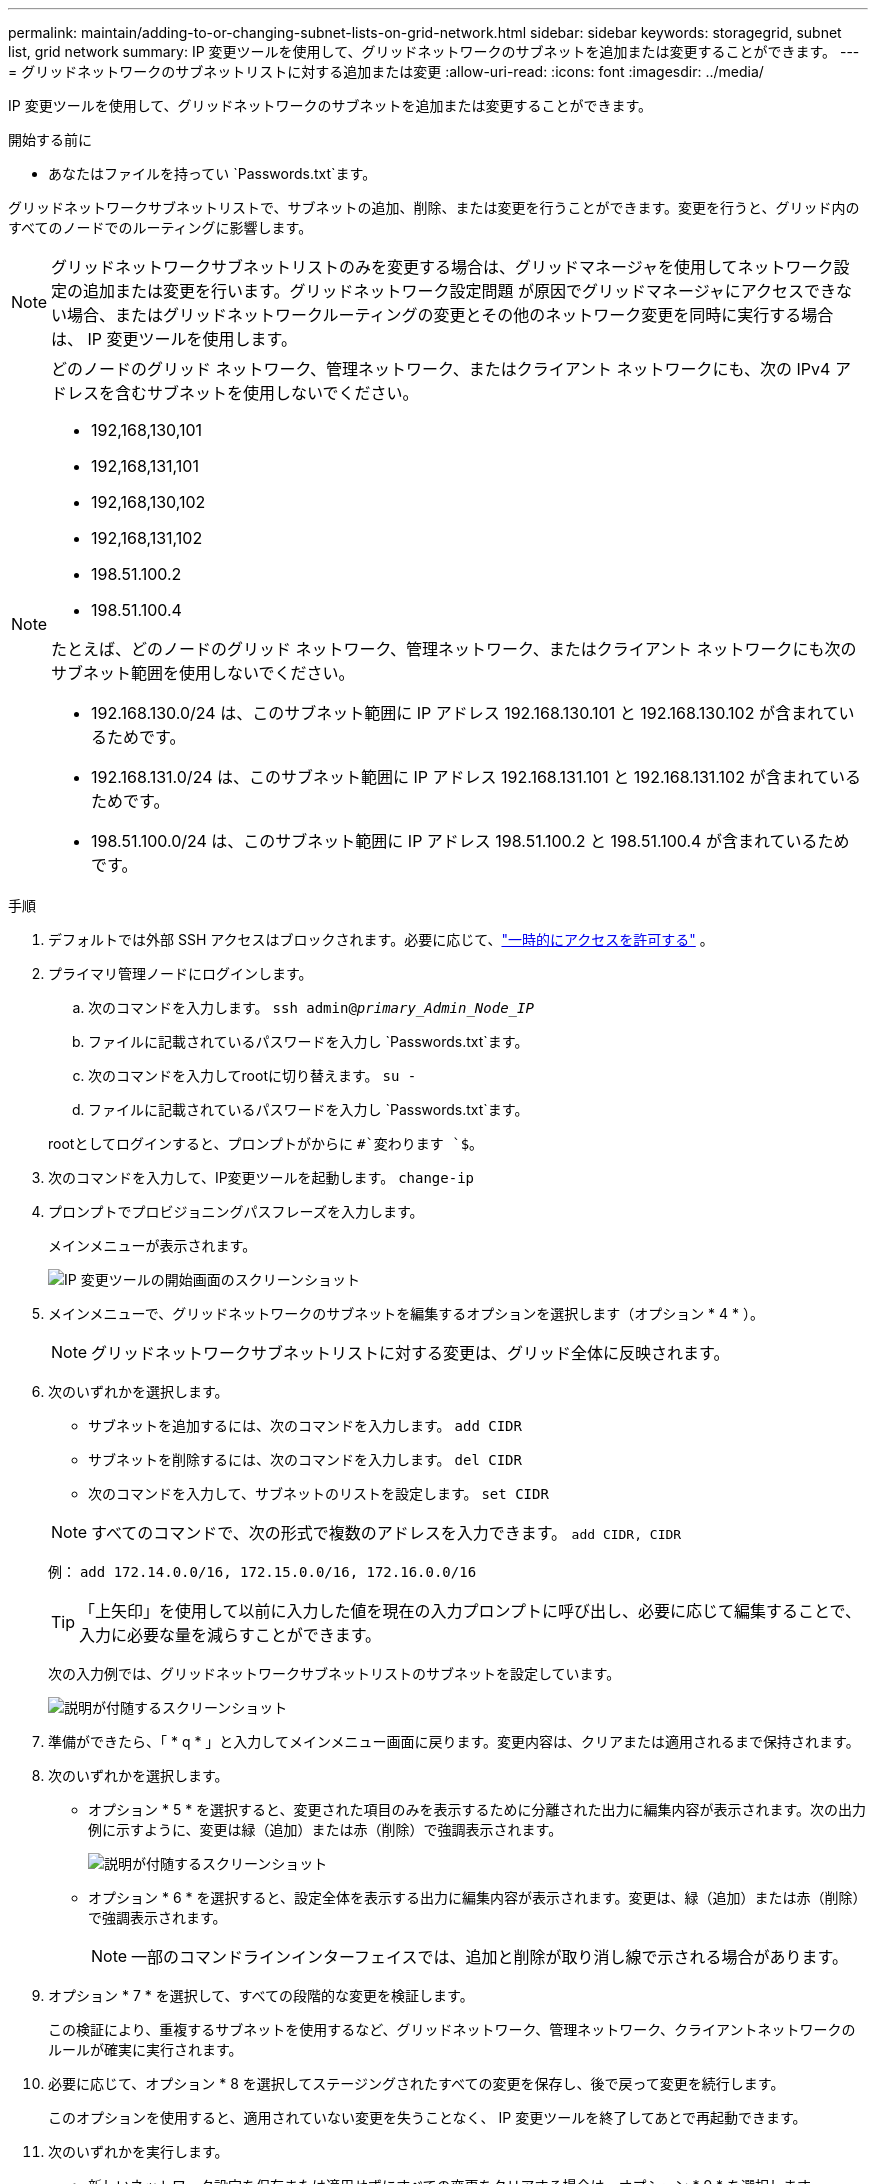 ---
permalink: maintain/adding-to-or-changing-subnet-lists-on-grid-network.html 
sidebar: sidebar 
keywords: storagegrid, subnet list, grid network 
summary: IP 変更ツールを使用して、グリッドネットワークのサブネットを追加または変更することができます。 
---
= グリッドネットワークのサブネットリストに対する追加または変更
:allow-uri-read: 
:icons: font
:imagesdir: ../media/


[role="lead"]
IP 変更ツールを使用して、グリッドネットワークのサブネットを追加または変更することができます。

.開始する前に
* あなたはファイルを持ってい `Passwords.txt`ます。


グリッドネットワークサブネットリストで、サブネットの追加、削除、または変更を行うことができます。変更を行うと、グリッド内のすべてのノードでのルーティングに影響します。


NOTE: グリッドネットワークサブネットリストのみを変更する場合は、グリッドマネージャを使用してネットワーク設定の追加または変更を行います。グリッドネットワーク設定問題 が原因でグリッドマネージャにアクセスできない場合、またはグリッドネットワークルーティングの変更とその他のネットワーク変更を同時に実行する場合は、 IP 変更ツールを使用します。

[NOTE]
====
どのノードのグリッド ネットワーク、管理ネットワーク、またはクライアント ネットワークにも、次の IPv4 アドレスを含むサブネットを使用しないでください。

* 192,168,130,101
* 192,168,131,101
* 192,168,130,102
* 192,168,131,102
* 198.51.100.2
* 198.51.100.4


たとえば、どのノードのグリッド ネットワーク、管理ネットワーク、またはクライアント ネットワークにも次のサブネット範囲を使用しないでください。

* 192.168.130.0/24 は、このサブネット範囲に IP アドレス 192.168.130.101 と 192.168.130.102 が含まれているためです。
* 192.168.131.0/24 は、このサブネット範囲に IP アドレス 192.168.131.101 と 192.168.131.102 が含まれているためです。
* 198.51.100.0/24 は、このサブネット範囲に IP アドレス 198.51.100.2 と 198.51.100.4 が含まれているためです。


====
.手順
. デフォルトでは外部 SSH アクセスはブロックされます。必要に応じて、link:../admin/manage-external-ssh-access.html["一時的にアクセスを許可する"] 。
. プライマリ管理ノードにログインします。
+
.. 次のコマンドを入力します。 `ssh admin@_primary_Admin_Node_IP_`
.. ファイルに記載されているパスワードを入力し `Passwords.txt`ます。
.. 次のコマンドを入力してrootに切り替えます。 `su -`
.. ファイルに記載されているパスワードを入力し `Passwords.txt`ます。


+
rootとしてログインすると、プロンプトがからに `#`変わります `$`。

. 次のコマンドを入力して、IP変更ツールを起動します。 `change-ip`
. プロンプトでプロビジョニングパスフレーズを入力します。
+
メインメニューが表示されます。

+
image::../media/change_ip_tool_main_menu.png[IP 変更ツールの開始画面のスクリーンショット]

. メインメニューで、グリッドネットワークのサブネットを編集するオプションを選択します（オプション * 4 * ）。
+

NOTE: グリッドネットワークサブネットリストに対する変更は、グリッド全体に反映されます。

. 次のいずれかを選択します。
+
--
** サブネットを追加するには、次のコマンドを入力します。 `add CIDR`
** サブネットを削除するには、次のコマンドを入力します。 `del CIDR`
** 次のコマンドを入力して、サブネットのリストを設定します。 `set CIDR`


--
+
--

NOTE: すべてのコマンドで、次の形式で複数のアドレスを入力できます。 `add CIDR, CIDR`

例： `add 172.14.0.0/16, 172.15.0.0/16, 172.16.0.0/16`


TIP: 「上矢印」を使用して以前に入力した値を現在の入力プロンプトに呼び出し、必要に応じて編集することで、入力に必要な量を減らすことができます。

次の入力例では、グリッドネットワークサブネットリストのサブネットを設定しています。

image::../media/change_ip_tool_gnsl_sample_input.gif[説明が付随するスクリーンショット]

--
. 準備ができたら、「 * q * 」と入力してメインメニュー画面に戻ります。変更内容は、クリアまたは適用されるまで保持されます。
. 次のいずれかを選択します。
+
** オプション * 5 * を選択すると、変更された項目のみを表示するために分離された出力に編集内容が表示されます。次の出力例に示すように、変更は緑（追加）または赤（削除）で強調表示されます。
+
image::../media/change_ip_tool_gnsl_sample_output.gif[説明が付随するスクリーンショット]

** オプション * 6 * を選択すると、設定全体を表示する出力に編集内容が表示されます。変更は、緑（追加）または赤（削除）で強調表示されます。
+

NOTE: 一部のコマンドラインインターフェイスでは、追加と削除が取り消し線で示される場合があります。



. オプション * 7 * を選択して、すべての段階的な変更を検証します。
+
この検証により、重複するサブネットを使用するなど、グリッドネットワーク、管理ネットワーク、クライアントネットワークのルールが確実に実行されます。

. 必要に応じて、オプション * 8 を選択してステージングされたすべての変更を保存し、後で戻って変更を続行します。
+
このオプションを使用すると、適用されていない変更を失うことなく、 IP 変更ツールを終了してあとで再起動できます。

. 次のいずれかを実行します。
+
** 新しいネットワーク設定を保存または適用せずにすべての変更をクリアする場合は、オプション * 9 * を選択します。
** 変更を適用し、新しいネットワーク設定をプロビジョニングする準備ができたら、オプション * 10 を選択します。プロビジョニング中に更新が適用されると、次の出力例に示すようにステータスが出力に表示されます。
+
[listing]
----
Generating new grid networking description file...

Running provisioning...

Updating grid network configuration on Name
----


. グリッドネットワークの変更時にオプション * 10 を選択した場合は、次のいずれかのオプションを選択します。
+
** * apply * ：必要に応じて、変更をただちに適用し、各ノードを自動的に再起動します。
+
外部的な変更なしで新しいネットワーク設定が古いネットワーク設定と同時に機能する場合は、 * apply * オプションを使用して、設定の変更を完全に自動化することができます。

** * stage * ：ノードが次回再起動されるときに変更を適用します。
+
新しいネットワーク構成を機能させるためにネットワーク構成を物理的または仮想的に変更する必要がある場合は、 * stage * オプションを使用して影響を受けるノードをシャットダウンし、必要な物理ネットワーク変更を行って、影響を受けるノードを再起動する必要があります。

+

NOTE: stage *オプションを使用する場合は、中断を最小限に抑えるために、ステージング後できるだけ早くノードを再起動してください。

** *cancel*:この時点ではネットワークを変更しないでください。
+
提案した変更がノードの再起動を必要とするかどうかが不明である場合は、ユーザへの影響を最小限に抑えるために変更を延期できます。「 * CANCEL * 」を選択すると、メインメニューに戻り、変更内容が保持されるので、後で適用できます。



+
変更を適用またはステージングすると、グリッド構成の変更の結果として新しいリカバリ パッケージが生成されます。

. エラーが原因で設定が停止した場合は、次のオプションを使用できます。
+
** IP変更手順 を終了してメインメニューに戻るには、「* a *」と入力します。
** 失敗した処理を再試行するには、「 * r * 」と入力します。
** 次の処理に進むには、 * c * と入力します。
+
失敗した処理は、メインメニューからオプション * 10 * （変更の適用）を選択することで後で再試行できます。すべての処理が正常に完了するまで、 IP 変更手順 は完了しません。

** 手動での介入（ノードのリブートなど）が必要なときに、ツールでは失敗と判断された操作が実際には正常に完了したことがわかった場合は、「 * f * 」と入力してその操作を成功とマークし、次の処理に進みます。


. グリッド マネージャーから新しいリカバリ パッケージをダウンロードします。
+
.. *メンテナンス* > *システム* > *回復パッケージ*を選択します。
.. プロビジョニングパスフレーズを入力します。


+

CAUTION: リカバリ パッケージ ファイルには、 StorageGRIDシステムからデータを取得するために使用できる暗号化キーとパスワードが含まれているため、セキュリティで保護する必要があります。

. 外部SSHアクセスを許可している場合は、link:../admin/manage-external-ssh-access.html["アクセスをブロックする"]サブネット リストへの追加または変更が完了したら。

